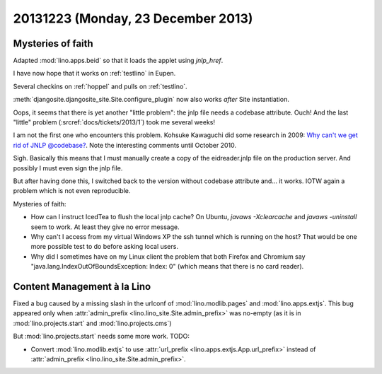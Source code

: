 ===================================
20131223 (Monday, 23 December 2013)
===================================

Mysteries of faith
------------------

Adapted :mod:`lino.apps.beid` so that it loads 
the applet using `jnlp_href`.

I have now hope that it works on :ref:`testlino` in Eupen.

Several checkins on :ref:`hoppel` and pulls on :ref:`testlino`.

:meth:`djangosite.djangosite_site.Site.configure_plugin` 
now also works *after* Site instantiation.

Oops, it seems that there is yet another "little problem": the jnlp
file needs a codebase attribute.  Ouch! And the last "little" problem
(:srcref:`docs/tickets/2013/1`) took me several weeks!

I am not the first one who encounters this problem. Kohsuke Kawaguchi
did some research in 2009: `Why can't we get rid of JNLP @codebase?
<https://weblogs.java.net/blog/kohsuke/archive/2009/07/why_cant_we_get.html>`__. Note
the interesting comments until October 2010.

Sigh. Basically this means that I must manually create a copy of the
eidreader.jnlp file on the production server. 
And possibly I must even sign the jnlp file.

But after having done this, I switched back to the version without
codebase attribute and... it works. 
IOTW again a problem which is not even reproducible.

Mysteries of faith:

- How can I instruct IcedTea to flush the local jnlp cache?  On
  Ubuntu, `javaws -Xclearcache` and `javaws -uninstall` seem to
  work. At least they give no error message.

- Why can't I access from my virtual Windows XP the ssh tunnel which
  is running on the host?  That would be one more possible test to do
  before asking local users.

- Why did I sometimes have on my Linux client the problem that both
  Firefox and Chromium say "java.lang.IndexOutOfBoundsException:
  Index: 0" (which means that there is no card reader).


Content Management à la Lino
----------------------------

Fixed a bug caused by a missing slash in the urlconf of 
:mod:`lino.modlib.pages`
and
:mod:`lino.apps.extjs`.
This bug appeared only when 
:attr:`admin_prefix <lino.lino_site.Site.admin_prefix>`
was no-empty (as it is in 
:mod:`lino.projects.start` and 
:mod:`lino.projects.cms`)

But :mod:`lino.projects.start` needs some more work. TODO:

- Convert :mod:`lino.modlib.extjs` to use 
  :attr:`url_prefix <lino.apps.extjs.App.url_prefix>`
  instead of 
  :attr:`admin_prefix <lino.lino_site.Site.admin_prefix>`.


